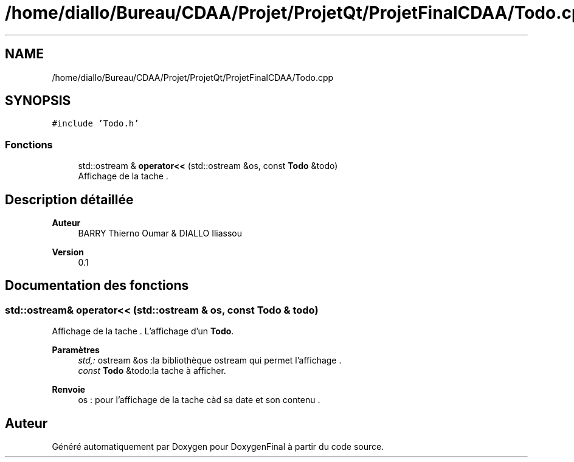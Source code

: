 .TH "/home/diallo/Bureau/CDAA/Projet/ProjetQt/ProjetFinalCDAA/Todo.cpp" 3 "Jeudi 16 Décembre 2021" "DoxygenFinal" \" -*- nroff -*-
.ad l
.nh
.SH NAME
/home/diallo/Bureau/CDAA/Projet/ProjetQt/ProjetFinalCDAA/Todo.cpp
.SH SYNOPSIS
.br
.PP
\fC#include 'Todo\&.h'\fP
.br

.SS "Fonctions"

.in +1c
.ti -1c
.RI "std::ostream & \fBoperator<<\fP (std::ostream &os, const \fBTodo\fP &todo)"
.br
.RI "Affichage de la tache \&. "
.in -1c
.SH "Description détaillée"
.PP 

.PP
\fBAuteur\fP
.RS 4
BARRY Thierno Oumar & DIALLO Iliassou 
.RE
.PP
\fBVersion\fP
.RS 4
0\&.1 
.RE
.PP

.SH "Documentation des fonctions"
.PP 
.SS "std::ostream& operator<< (std::ostream & os, const \fBTodo\fP & todo)"

.PP
Affichage de la tache \&. L'affichage d'un \fBTodo\fP\&.
.PP
\fBParamètres\fP
.RS 4
\fIstd,:\fP ostream &os :la bibliothèque ostream qui permet l'affichage \&. 
.br
\fIconst\fP \fBTodo\fP &todo:la tache à afficher\&. 
.RE
.PP
\fBRenvoie\fP
.RS 4
os : pour l'affichage de la tache càd sa date et son contenu \&. 
.RE
.PP

.SH "Auteur"
.PP 
Généré automatiquement par Doxygen pour DoxygenFinal à partir du code source\&.
